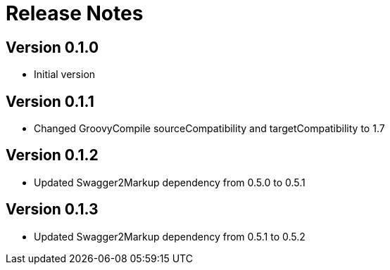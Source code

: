 = Release Notes

== Version 0.1.0
* Initial version

== Version 0.1.1
* Changed GroovyCompile sourceCompatibility and targetCompatibility to 1.7

== Version 0.1.2
* Updated Swagger2Markup dependency from 0.5.0 to 0.5.1

== Version 0.1.3
* Updated Swagger2Markup dependency from 0.5.1 to 0.5.2

